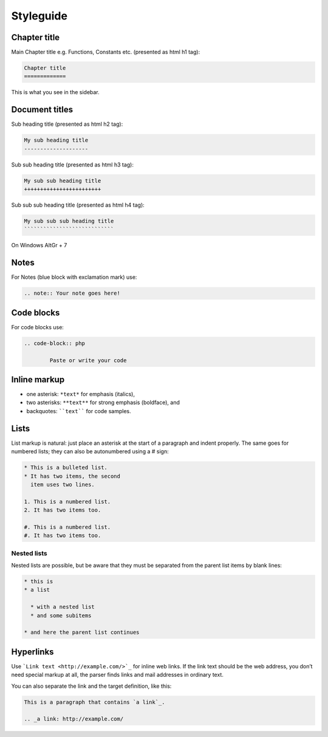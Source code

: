 .. _styleguide:


Styleguide
==========

Chapter title
-------------

Main Chapter title e.g. Functions, Constants etc. (presented as html h1 tag):

.. code-block:: txt

	Chapter title
	=============
	
This is what you see in the sidebar.

Document titles
---------------

Sub heading title (presented as html h2 tag):

.. code-block:: txt

	My sub heading title
	--------------------
	
Sub sub heading title (presented as html h3 tag):

.. code-block:: txt

	My sub sub heading title
	++++++++++++++++++++++++
	
Sub sub sub heading title (presented as html h4 tag):

.. code-block:: txt

	My sub sub sub heading title
	````````````````````````````
	
On Windows AltGr + 7

Notes
-----

For Notes (blue block with exclamation mark) use:

.. code-block:: txt

	.. note:: Your note goes here!
	
Code blocks
-----------

For code blocks use:

.. code-block:: txt

	.. code-block:: php
	
		Paste or write your code
	
Inline markup
-------------


* one asterisk: ``*text*`` for emphasis (italics),
* two asterisks: ``**text**`` for strong emphasis (boldface), and
* backquotes: ````text```` for code samples.

Lists
-----

List markup is natural: just place an asterisk at the start of a paragraph and indent properly. The same goes for numbered lists; they can also be autonumbered using a # sign:

.. code-block:: txt

	* This is a bulleted list.
	* It has two items, the second
	  item uses two lines.

	1. This is a numbered list.
	2. It has two items too.

	#. This is a numbered list.
	#. It has two items too.
	
Nested lists
++++++++++++

Nested lists are possible, but be aware that they must be separated from the parent list items by blank lines:

.. code-block:: txt

	* this is
	* a list

	  * with a nested list
	  * and some subitems

	* and here the parent list continues
	
Hyperlinks
----------

Use ```Link text <http://example.com/>`_`` for inline web links. If the link text should be the web address, you don’t need special markup at all, the parser finds links and mail addresses in ordinary text.

You can also separate the link and the target definition, like this:

.. code-block:: txt

	This is a paragraph that contains `a link`_.

	.. _a link: http://example.com/
	



